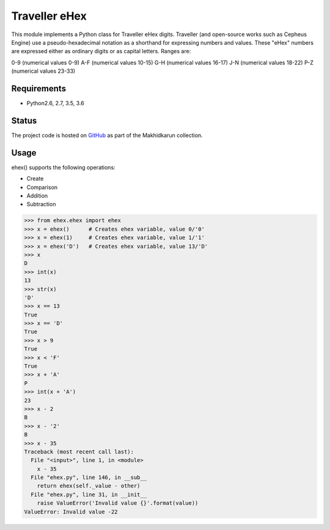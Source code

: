 Traveller eHex
==============

This module implements a Python class for Traveller eHex digits. Traveller (and open-source works such as Cepheus Engine) use a pseudo-hexadecimal notation as a shorthand for expressing numbers and values. These "eHex" numbers are expressed either as ordinary digits or as capital letters. Ranges are:

0-9 (numerical values 0-9)
A-F (numerical values 10-15)
G-H (numerical values 16-17)
J-N (numerical values 18-22)
P-Z (numerical values 23-33)

Requirements
------------

* Python2.6, 2.7, 3.5, 3.6

Status
------

.. image:: https://travis-ci.org/makhidkarun/ehex.svg?branch=master
    :target: https://travis-ci.org/makhidkarun/ehex

The project code is hosted on GitHub_ as part of the Makhidkarun collection. 

.. _GitHub: https://github.com/makhidkarun/ehex


Usage
-----

ehex() supports the following operations:

* Create
* Comparison
* Addition
* Subtraction

>>> from ehex.ehex import ehex
>>> x = ehex()      # Creates ehex variable, value 0/'0'
>>> x = ehex(1)     # Creates ehex variable, value 1/'1'
>>> x = ehex('D')   # Creates ehex variable, value 13/'D'
>>> x
D
>>> int(x)
13
>>> str(x)
'D'
>>> x == 13
True
>>> x == 'D'
True
>>> x > 9
True
>>> x < 'F'
True
>>> x + 'A'
P
>>> int(x + 'A')
23
>>> x - 2
B
>>> x - '2'
B
>>> x - 35
Traceback (most recent call last):
  File "<input>", line 1, in <module>
    x - 35
  File "ehex.py", line 146, in __sub__
    return ehex(self._value - other)
  File "ehex.py", line 31, in __init__
    raise ValueError('Invalid value {}'.format(value))
ValueError: Invalid value -22
